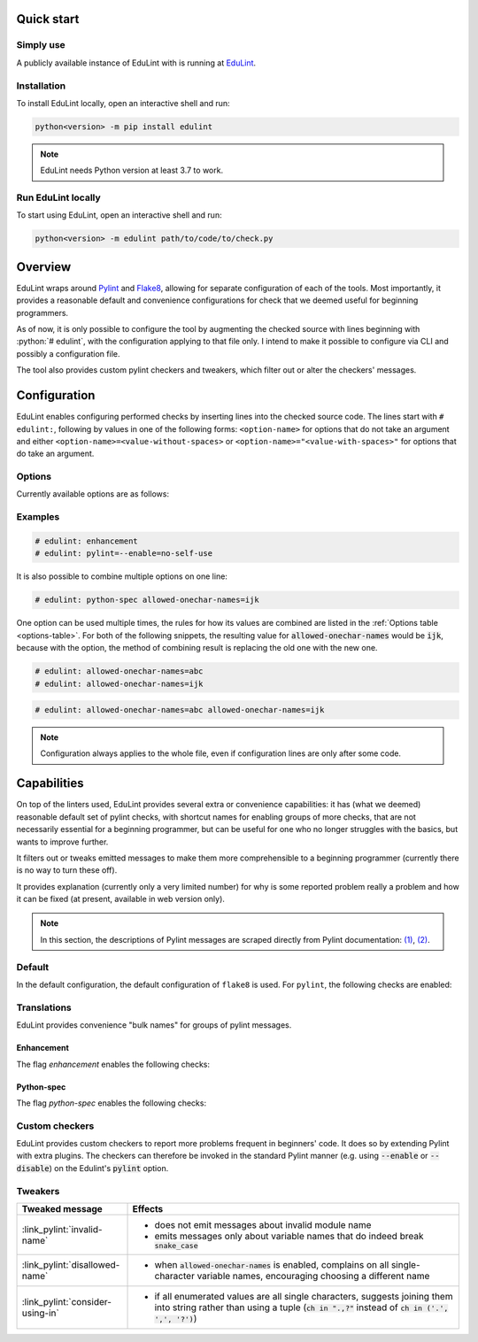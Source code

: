 .. EduLint documentation master file, created by
   sphinx-quickstart on Sun Jul 17 12:16:02 2022.
   You can adapt this file completely to your liking, but it should at least
   contain the root `toctree` directive.

.. sections of this document were adapted from flake8's documentation, available
.. at https://github.com/PyCQA/flake8/blob/6027577d325b0dd8bf1e465ebd29b71b5f0d005b/docs/source/index.rst

.. role:: python(code)
   :language: python

.. EduLint: Python linter for programming students
.. ================================================

Quick start
-----------

Simply use
^^^^^^^^^^

A publicly available instance of EduLint with is running at `EduLint <https://edulint.rechtackova.cz/editor>`_.

Installation
^^^^^^^^^^^^

To install EduLint locally, open an interactive shell and run:

.. code::

    python<version> -m pip install edulint

.. note::
   EduLint needs Python version at least 3.7 to work.

Run EduLint locally
^^^^^^^^^^^^^^^^^^^

To start using EduLint, open an interactive shell and run: 

.. code::

   python<version> -m edulint path/to/code/to/check.py

Overview
--------

EduLint wraps around `Pylint <https://pylint.pycqa.org/>`_ and `Flake8 <https://flake8.pycqa.org/>`_, allowing for separate configuration of each of the tools. Most importantly, it provides a reasonable default and convenience configurations for check that we deemed useful for beginning programmers.

As of now, it is only possible to configure the tool by augmenting the checked source with lines beginning with :python:`# edulint`, with the configuration applying to that file only. I intend to make it possible to configure via CLI and possibly a configuration file.

The tool also provides custom pylint checkers and tweakers, which filter out or alter the checkers' messages.

Configuration
-------------

EduLint enables configuring performed checks by inserting lines into the checked source code. The lines start with ``# edulint:``, following by values in one of the following forms: ``<option-name>`` for options that do not take an argument and either ``<option-name>=<value-without-spaces>`` or ``<option-name>="<value-with-spaces>"`` for options that do take an argument.

Options
^^^^^^^

Currently available options are as follows:

.. _options-table:

.. options-table::

Examples
^^^^^^^^

.. code::

   # edulint: enhancement
   # edulint: pylint=--enable=no-self-use

It is also possible to combine multiple options on one line:

.. code::

   # edulint: python-spec allowed-onechar-names=ijk

One option can be used multiple times, the rules for how its values are combined are listed in the :ref:`Options table <options-table>`. For both of the following snippets, the resulting value for :code:`allowed-onechar-names` would be :code:`ijk`, because with the option, the method of combining result is replacing the old one with the new one.

.. code::

   # edulint: allowed-onechar-names=abc
   # edulint: allowed-onechar-names=ijk

.. code::

   # edulint: allowed-onechar-names=abc allowed-onechar-names=ijk

.. note::
   Configuration always applies to the whole file, even if configuration lines are only after some code.

Capabilities
------------

On top of the linters used, EduLint provides several extra or convenience capabilities: it has (what we deemed) reasonable default set of pylint checks, with shortcut names for enabling groups of more checks, that are not necessarily essential for a beginning programmer, but can be useful for one who no longer struggles with the basics, but wants to improve further.

It filters out or tweaks emitted messages to make them more comprehensible to a beginning programmer (currently there is no way to turn these off).

It provides explanation (currently only a very limited number) for why is some reported problem really a problem and how it can be fixed (at present, available in web version only).

.. note::

   In this section, the descriptions of Pylint messages are scraped directly from Pylint documentation: `(1) <https://pylint.pycqa.org/en/latest/user_guide/checkers/features.html>`_, `(2) <https://pylint.pycqa.org/en/latest/user_guide/checkers/extensions.html>`_.

Default
^^^^^^^

In the default configuration, the default configuration of ``flake8`` is used. For ``pylint``, the following checks are enabled:

.. message-table::
   default

Translations
^^^^^^^^^^^^

EduLint provides convenience "bulk names" for groups of pylint messages.

Enhancement
""""""""""""

The flag `enhancement` enables the following checks:

.. message-table::
   enhancement

Python-spec
""""""""""""

The flag `python-spec` enables the following checks:

.. message-table::
   python-spec


Custom checkers
^^^^^^^^^^^^^^^

EduLint provides custom checkers to report more problems frequent in beginners' code. It does so by extending Pylint with extra plugins. The checkers can therefore be invoked in the standard Pylint manner (e.g. using :code:`--enable` or :code:`--disable`) on the Edulint's :code:`pylint` option.

.. checkers-block::

Tweakers
^^^^^^^^

.. list-table::
   :widths: 25 75
   :header-rows: 1

   * - Tweaked message
     - Effects
   * - :link_pylint:`invalid-name`
     -
      * does not emit messages about invalid module name
      * emits messages only about variable names that do indeed break :code:`snake_case`
   * - :link_pylint:`disallowed-name`
     -
      * when :code:`allowed-onechar-names` is enabled, complains on all single-character variable names, encouraging choosing a different name
   * - :link_pylint:`consider-using-in`
     -
      * if all enumerated values are all single characters, suggests joining them into string rather than using a tuple (:code:`ch in ".,?"` instead of :code:`ch in ('.', ',', '?')`)

.. Indices and tables
.. ------------------

.. * :ref:`genindex`
.. * :ref:`modindex`
.. * :ref:`search`
